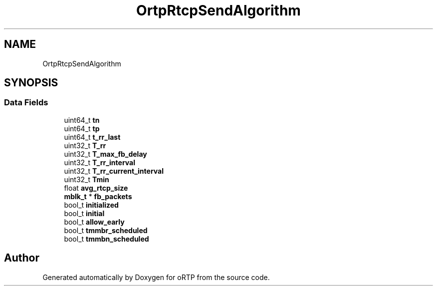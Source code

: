 .TH "OrtpRtcpSendAlgorithm" 3 "Fri Dec 15 2017" "Version 1.0.2" "oRTP" \" -*- nroff -*-
.ad l
.nh
.SH NAME
OrtpRtcpSendAlgorithm
.SH SYNOPSIS
.br
.PP
.SS "Data Fields"

.in +1c
.ti -1c
.RI "uint64_t \fBtn\fP"
.br
.ti -1c
.RI "uint64_t \fBtp\fP"
.br
.ti -1c
.RI "uint64_t \fBt_rr_last\fP"
.br
.ti -1c
.RI "uint32_t \fBT_rr\fP"
.br
.ti -1c
.RI "uint32_t \fBT_max_fb_delay\fP"
.br
.ti -1c
.RI "uint32_t \fBT_rr_interval\fP"
.br
.ti -1c
.RI "uint32_t \fBT_rr_current_interval\fP"
.br
.ti -1c
.RI "uint32_t \fBTmin\fP"
.br
.ti -1c
.RI "float \fBavg_rtcp_size\fP"
.br
.ti -1c
.RI "\fBmblk_t\fP * \fBfb_packets\fP"
.br
.ti -1c
.RI "bool_t \fBinitialized\fP"
.br
.ti -1c
.RI "bool_t \fBinitial\fP"
.br
.ti -1c
.RI "bool_t \fBallow_early\fP"
.br
.ti -1c
.RI "bool_t \fBtmmbr_scheduled\fP"
.br
.ti -1c
.RI "bool_t \fBtmmbn_scheduled\fP"
.br
.in -1c

.SH "Author"
.PP 
Generated automatically by Doxygen for oRTP from the source code\&.
